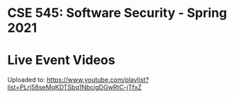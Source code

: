 * CSE 545: Software Security - Spring 2021

* Live Event Videos

Uploaded to: https://www.youtube.com/playlist?list=PLrj58seMqKDTSbq1NbcigDGwRtC-jTfxZ
